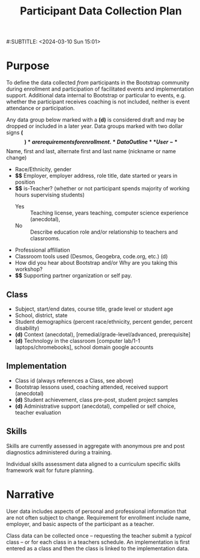 #+TITLE: Participant Data Collection Plan
#:SUBTITLE: <2024-03-10 Sun 15:01>
#+EXPORT_FILE_NAME: ../dataplan.odt
* Purpose
To define the data collected /from/ participants in the Bootstrap
community during enrollment and participation of
facilitated events and implementation support. Additional data
internal to Bootstrap or particular to events, e.g. whether the
participant receives coaching is not included, neither is event
attendance or participation.

Any data group below marked with a *(d)* is considered draft and may be
dropped or included in a later year. Data groups marked with two
dollar signs *($$)* are requirements for enrollment.
* Data Outline
** User
- *$$* Name, first and last, alternate first and last name (nickname or name change)
- Race/Ethnicity, gender
- *$$* Employer, employer address, role title, date started or years in position
- *$$* is-Teacher? (whether or not participant spends majority of working hours supervising students)
  - Yes :: Teaching license, years teaching, computer science experience (anecdotal),
  - No :: Describe education role and/or relationship to teachers and classrooms.
- Professional affiliation
- Classroom tools used (Desmos, Geogebra, code.org, etc.) (d)
- How did you hear about Bootstrap and/or Why are you taking this workshop?
- *$$* Supporting partner organization or self pay.
** Class
- Subject, start/end dates, course title, grade level or student age
- School, district, state
- Student demographics (percent race/ethnicity, percent gender, percent disability)
- *(d)* Context (anecdotal), [remedial/grade-level/advanced, prerequisite]
- *(d)* Technology in the classroom
  [computer lab/1-1 laptops/chromebooks], school domain google
  accounts
** Implementation
- Class id (always references a Class, see above)
- Bootstrap lessons used, coaching attended, received support (anecdotal)
- *(d)* Student achievement, class pre-post, student project samples
- *(d)* Administrative support (anecdotal), compelled or self choice,
  teacher evaluation
** Skills
Skills are currently assessed in aggregate with anonymous pre and post
diagnostics administered during a training.
# Diagnostic is a misnomer: we don't use this data to craft instruction. Rather, we use pre and post data to investigate growth in knowledge at the end of the training event.

Individual skills assessment data aligned to a curriculum specific
skills framework wait for future planning.
* Narrative
User data includes aspects of personal and professional information
that are not often subject to change. Requirement for enrollment
include name, employer, and basic aspects of the participant as a
teacher.

Class data can be collected once -- requesting the teacher submit a
/typical/ class -- or for each class in a teachers schedule. An
implementation is first entered as a class and then the class is
linked to the implementation data.
